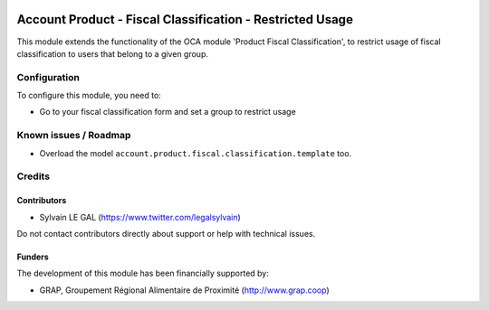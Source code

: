 .. image:: https://img.shields.io/badge/license-AGPL--3-blue.png
   :target: https://www.gnu.org/licenses/agpl
   :alt: License: AGPL-3

==========================================================
Account Product - Fiscal Classification - Restricted Usage
==========================================================

This module extends the functionality of the OCA module 'Product Fiscal
Classification', to restrict usage of fiscal classification to users that
belong to a given group.

.. figure:: ../static/description/product_template_warning.png

Configuration
=============

To configure this module, you need to:

* Go to your fiscal classification form and set a group to restrict usage

.. figure:: ../static/description/account_product_fiscal_classification_form.png


Known issues / Roadmap
======================

* Overload the model ``account.product.fiscal.classification.template`` too.

Credits
=======

Contributors
------------

* Sylvain LE GAL (https://www.twitter.com/legalsylvain)

Do not contact contributors directly about support or help with technical issues.

Funders
-------

The development of this module has been financially supported by:

* GRAP, Groupement Régional Alimentaire de Proximité (http://www.grap.coop)
